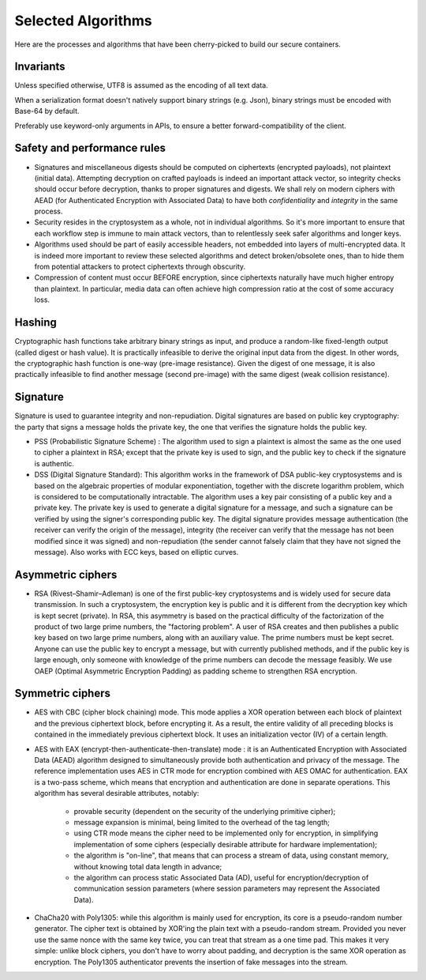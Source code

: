 

Selected Algorithms
===============================

Here are the processes and algorithms that have been cherry-picked to build our secure containers.


Invariants
----------------

Unless specified otherwise, UTF8 is assumed as the encoding of all text data.

When a serialization format doesn't natively support binary strings (e.g. Json), binary strings must be encoded with Base-64 by default.

Preferably use keyword-only arguments in APIs, to ensure a better forward-compatibility of the client.


Safety and performance rules
--------------------------------

- Signatures and miscellaneous digests should be computed on ciphertexts (encrypted payloads), not plaintext (initial data). Attempting decryption on crafted payloads is indeed an important attack vector, so integrity checks should occur before decryption, thanks to proper signatures and digests. We shall rely on modern ciphers with AEAD (for Authenticated Encryption with Associated Data) to have both *confidentiality* and *integrity* in the same process.

- Security resides in the cryptosystem as a whole, not in individual algorithms. So it's more important to ensure that each workflow step is immune to main attack vectors, than to relentlessly seek safer algorithms and longer keys.

- Algorithms used should be part of easily accessible headers, not embedded into layers of multi-encrypted data. It is indeed more important to review these selected algorithms and detect broken/obsolete ones, than to hide them from potential attackers to protect ciphertexts through obscurity.

- Compression of content must occur BEFORE encryption, since ciphertexts naturally have much higher entropy than plaintext. In particular, media data can often achieve high compression ratio at the cost of some accuracy loss.


Hashing
-----------

Cryptographic hash functions take arbitrary binary strings as input, and produce a random-like fixed-length output (called digest or hash value). It is practically infeasible to derive the original input data from the digest. In other words, the cryptographic hash function is one-way (pre-image resistance). Given the digest of one message, it is also practically infeasible to find another message (second pre-image) with the same digest (weak collision resistance).

.. autodata:: wacryptolib.utilities.SUPPORTED_HASH_ALGOS
   :noindex:


Signature
------------

Signature is used to guarantee integrity and non-repudiation. Digital signatures are based on public key cryptography: the party that signs a message holds the private key, the one that verifies the signature holds the public key.

- PSS (Probabilistic Signature Scheme) : The algorithm used to sign a plaintext is almost the same as the one used to cipher a plaintext in RSA; except that the private key is used to sign, and the public key to check if the signature is authentic.

- DSS (Digital Signature Standard): This algorithm works in the framework of DSA public-key cryptosystems and is based on the algebraic properties of modular exponentiation, together with the discrete logarithm problem, which is considered to be computationally intractable. The algorithm uses a key pair consisting of a public key and a private key. The private key is used to generate a digital signature for a message, and such a signature can be verified by using the signer's corresponding public key. The digital signature provides message authentication (the receiver can verify the origin of the message), integrity (the receiver can verify that the message has not been modified since it was signed) and non-repudiation (the sender cannot falsely claim that they have not signed the message). Also works with ECC keys, based on elliptic curves.


Asymmetric ciphers
-------------------

- RSA (Rivest–Shamir–Adleman) is one of the first public-key cryptosystems and is widely used for secure data transmission. In such a cryptosystem, the encryption key is public and it is different from the decryption key which is kept secret (private). In RSA, this asymmetry is based on the practical difficulty of the factorization of the product of two large prime numbers, the "factoring problem".
  A user of RSA creates and then publishes a public key based on two large prime numbers, along with an auxiliary value. The prime numbers must be kept secret. Anyone can use the public key to encrypt a message, but with currently published methods, and if the public key is large enough, only someone with knowledge of the prime numbers can decode the message feasibly. We use OAEP (Optimal Asymmetric Encryption Padding) as padding scheme to strengthen RSA encryption.


Symmetric ciphers
---------------------

- AES with CBC (cipher block chaining) mode. This mode applies a XOR operation between each block of plaintext and the previous ciphertext block, before encrypting it. As a result, the entire validity of all preceding blocks is contained in the immediately previous ciphertext block. It uses an initialization vector (IV) of a certain length.

- AES with EAX (encrypt-then-authenticate-then-translate) mode : it is an Authenticated Encryption with Associated Data (AEAD) algorithm designed to simultaneously provide both authentication and privacy of the message.
  The reference implementation uses AES in CTR mode for encryption combined with AES OMAC for authentication.
  EAX is a two-pass scheme, which means that encryption and authentication are done in separate operations.
  This algorithm has several desirable attributes, notably:

    - provable security (dependent on the security of the underlying primitive cipher);
    - message expansion is minimal, being limited to the overhead of the tag length;
    - using CTR mode means the cipher need to be implemented only for encryption, in simplifying implementation of some ciphers (especially desirable attribute for hardware implementation);
    - the algorithm is "on-line", that means that can process a stream of data, using constant memory, without knowing total data length in advance;
    - the algorithm can process static Associated Data (AD), useful for encryption/decryption of communication session parameters (where session parameters may represent the Associated Data).

- ChaCha20 with Poly1305: while this algorithm is mainly used for encryption, its core is a pseudo-random number generator. The cipher text is obtained by XOR'ing the plain text with a pseudo-random stream. Provided you never use the same nonce with the same key twice, you can treat that stream as a one time pad. This makes it very simple: unlike block ciphers, you don't have to worry about padding, and decryption is the same XOR operation as encryption. The Poly1305 authenticator prevents the insertion of fake messages into the stream.


